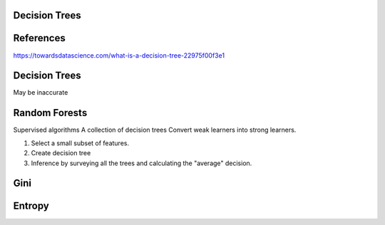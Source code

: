 Decision Trees
--------------


References
----------

https://towardsdatascience.com/what-is-a-decision-tree-22975f00f3e1


Decision Trees
--------------

May be inaccurate



Random Forests
--------------

Supervised algorithms
A collection of decision trees
Convert weak learners into strong learners.

1. Select a small subset of features.
2. Create decision tree
3. Inference by surveying all the trees and calculating the "average" decision.


Gini
----


Entropy
-------
